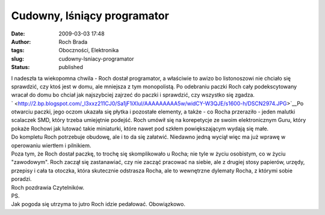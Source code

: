 Cudowny, lśniący programator
############################
:date: 2009-03-03 17:48
:author: Roch Brada
:tags: Oboczności, Elektronika
:slug: cudowny-lsniacy-programator
:status: published

| I nadeszła ta wiekopomna chwila - Roch dostał programator, a właściwie to awizo bo listonoszowi nie chciało się sprawdzić, czy ktoś jest w domu, ale mniejsza z tym monopolistą. Po odebraniu paczki Roch cały podekscytowany wracał do domu bo chciał jak najszybciej zajrzeć do paczki i sprawdzić, czy wszystko się zgadza.
| ` <http://2.bp.blogspot.com/_l3xxz211CJ0/Sa1jF1iXluI/AAAAAAAAA5w/widCY-W3QJE/s1600-h/DSCN2974.JPG>`__\ Po otwarciu paczki, jego oczom ukazała się płytka i pozostałe elementy, a także - co Rocha przeraziło - jeden malutki scalaczek SMD, który trzeba umiejętnie podejść. Roch umówił się na korepetycje ze swoim elektronicznym Guru, który pokaże Rochowi jak lutować takie miniaturki, które nawet pod szkłem powiększającym wydają się małe.
| Do kompletu Roch potrzebuje obudowę, ale i to da się załatwić. Niedawno jedną wyciął więc ma już wprawę w operowaniu wiertłem i pilnikiem.
| Poza tym, że Roch dostał paczkę, to trochę się skomplikowało u Rocha; nie tyle w życiu osobistym, co w życiu "zawodowym". Roch zaczął się zastanawiać, czy nie zacząć pracować na siebie, ale z drugiej stosy papierów, urzędy, przepisy i cała ta otoczka, która skutecznie odstrasza Rocha, ale to wewnętrzne dylematy Rocha, z którymi sobie poradzi.
| Roch pozdrawia Czytelników.
| PS.
| Jak pogoda się utrzyma to jutro Roch idzie pedałować. Obowiązkowo.
